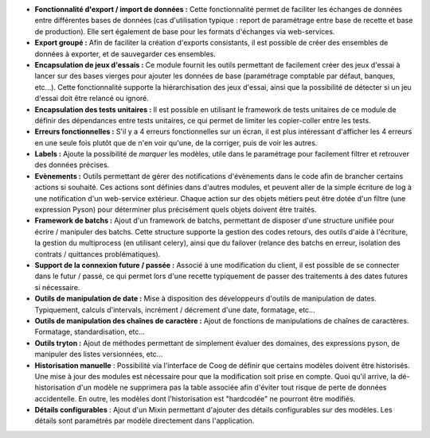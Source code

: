 - **Fonctionnalité d'export / import de données :** Cette fonctionnalité permet
  de faciliter les échanges de données entre différentes bases de données (cas
  d'utilisation typique : report de paramétrage entre base de recette et base
  de production). Elle sert également de base pour les formats d'échanges
  via web-services.

- **Export groupé :** Afin de faciliter la création d'exports consistants, il
  est possible de créer des ensembles de données à exporter, et de sauvegarder
  ces ensembles.

- **Encapsulation de jeux d'essais :** Ce module fournit les outils permettant
  de facilement créer des jeux d'essai à lancer sur des bases vierges pour
  ajouter les données de base (paramétrage comptable par défaut, banques,
  etc...).
  Cette fonctionnalité supporte la hiérarchisation des jeux d'essai, ainsi que
  la possibilité de détecter si un jeu d'essai doit être relancé ou ignoré.

- **Encapsulation des tests unitaires :** Il est possible en utilisant le
  framework de tests unitaires de ce module de définir des dépendances entre
  tests unitaires, ce qui permet de limiter les copier-coller entre les tests.

- **Erreurs fonctionnelles :** S'il y a 4 erreurs fonctionnelles sur un
  écran, il est plus intéressant d'afficher les 4 erreurs en une seule fois
  plutôt que de n'en voir qu'une, de la corriger, puis de voir les autres.

- **Labels :** Ajoute la possibilité de *marquer* les modèles, utile dans le
  paramétrage pour facilement filtrer et retrouver des données précises.

- **Evènements :** Outils permettant de gérer des notifications d'évènements
  dans le code afin de brancher certains actions si souhaité. Ces actions
  sont définies dans d'autres modules, et peuvent aller de la simple écriture
  de log à une notification d'un web-service extérieur. Chaque action sur
  des objets métiers peut être dotée d'un filtre (une expression Pyson) pour
  déterminer plus précisément quels objets doivent être traités.

- **Framework de batchs :** Ajout d'un framework de batchs, permettant de
  disposer d'une structure unifiée pour écrire / manipuler des batchs.
  Cette structure supporte la gestion des codes retours, des outils d'aide à
  l'écriture, la gestion du multiprocess (en utilisant celery), ainsi que
  du failover (relance des batchs en erreur, isolation des contrats /
  quittances problématiques).

- **Support de la connexion future / passée :** Associé à une modification du
  client, il est possible de se connecter dans le futur / passé, ce qui permet
  lors d'une recette typiquement de passer des traitements à des dates futures
  si nécessaire.

- **Outils de manipulation de date :** Mise à disposition des développeurs
  d'outils de manipulation de dates. Typiquement, calculs d'intervals,
  incrément / décrement d'une date, formatage, etc...

- **Outils de manipulation des chaînes de caractère :** Ajout de fonctions de
  manipulations de chaînes de caractères. Formatage, standardisation, etc...

- **Outils tryton :** Ajout de méthodes permettant de simplement évaluer des
  domaines, des expressions pyson, de manipuler des listes versionnées, etc...

- **Historisation manuelle** : Possibilité via l'interface de Coog de définir
  que certains modèles doivent être historisés. Une mise à jour des modules
  est nécessaire pour que la modification soit prise en compte. Quoi qu'il
  arrive, la dé-historisation d'un modèle ne supprimera pas la table associée
  afin d'éviter tout risque de perte de données accidentelle. En outre, les
  modèles dont l'historisation est "hardcodée" ne pourront être modifiés.

- **Détails configurables** : Ajout d'un Mixin permettant d'ajouter des détails
  configurables sur des modèles. Les détails sont paramétrés par modèle
  directement dans l'application.
